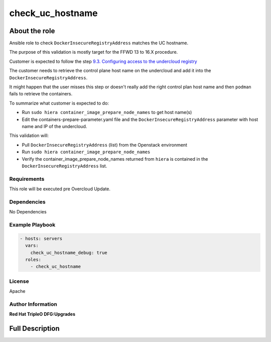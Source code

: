=================
check_uc_hostname
=================

--------------
About the role
--------------

Ansible role to check ``DockerInsecureRegistryAddress`` matches the UC hostname.

The purpose of this validation is mostly target for the FFWD 13 to 16.X procedure.

Customer is expected to follow the step `9.3. Configuring access to the
undercloud registry
<https://access.redhat.com/documentation/en-us/red_hat_openstack_platform/16.1/html-single/framework_for_upgrades_13_to_16.1/index#configuring-access-to-the-undercloud-registry-composable-services>`_

The customer needs to retrieve the control plane host name on the
undercloud and add it into the ``DockerInsecureRegistryAddress``.

It might happen that the user misses this step or doesn't really add
the right control plan host name and then ``podman`` fails to retrieve the
containers.

To summarize what customer is expected to do:

- Run ``sudo hiera container_image_prepare_node_names`` to get host name(s)
- Edit the containers-prepare-parameter.yaml file and the ``DockerInsecureRegistryAddress`` parameter with
  host name and IP of the undercloud.

This validation will:

- Pull ``DockerInsecureRegistryAddress`` (list) from the Openstack environment
- Run ``sudo hiera container_image_prepare_node_names``
- Verify the container_image_prepare_node_names returned from ``hiera`` is contained in the ``DockerInsecureRegistryAddress`` list.

Requirements
============

This role will be executed pre Overcloud Update.

Dependencies
============

No Dependencies

Example Playbook
================

.. code-block:: yaml

   - hosts: servers
     vars:
       check_uc_hostname_debug: true
     roles:
       - check_uc_hostname

License
=======

Apache

Author Information
==================

**Red Hat TripleO DFG:Upgrades**

----------------
Full Description
----------------

.. ansibleautoplugin::
  :role: roles/check_uc_hostname
